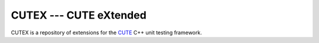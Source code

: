 CUTEX --- CUTE eXtended
=======================

CUTEX is a repository of extensions for the
`CUTE <https://github.com/PeterSommerlad/CUTE.git>`_ C++ unit testing framework.
